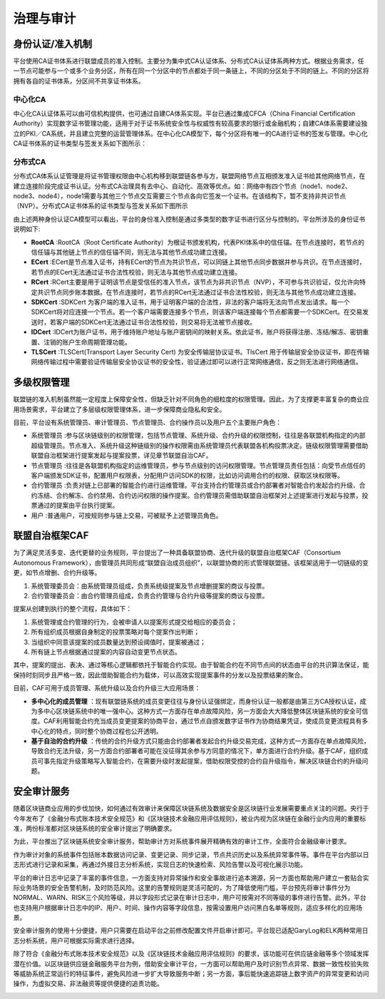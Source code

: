 治理与审计
=========

身份认证/准入机制
---------------

平台使用CA证书体系进行联盟成员的准入控制。主要分为集中式CA认证体系、分布式CA认证体系两种方式。根据业务需求，任一节点可能参与一个或多个业务分区，所有在同一个分区中的节点都处于同一条链上，不同的分区处于不同的链上。不同的分区将拥有各自的证书体系，分区间不共享证书体系。

中心化CA
^^^^^^^^

中心化CA认证体系可以由可信机构提供，也可通过自建CA体系实现。平台已通过集成CFCA（China Financial Certification Authority）实现数字证书管理功能，适用于对于证书系统安全性与权威性有较高要求的银行或金融机构；自建CA体系需要建设独立的PKI／CA系统，并且建立完整的运营管理体系。在中心化CA模型下，每个分区将有唯一的CA进行证书的签发与管理。中心化CA证书体系的证书类型与签发关系如下图所示：

|image0|

分布式CA
^^^^^^^^

分布式CA体系认证管理是将证书管理权限由中心机构移到联盟链各参与方，联盟网络节点互相颁发准入证书给其他网络节点，在建立连接阶段完成证书认证。分布式CA治理具有去中心、自动化、高效等优点。如：网络中有四个节点（node1、node2、node3、node4），node1需要与其他三个节点交互需要三个节点各向它签发一个证书。在该结构下，暂不支持非共识节点（NVP）。分布式CA证书体系的证书类型与签发关系如下图所示

|image1|

由上述两种身份认证CA模型可以看出，平台的身份准入控制是通过多类型的数字证书进行区分与控制的。平台所涉及的身份证书说明如下:

- **RootCA** :RootCA（Root Certificate Authority）为根证书颁发机构，代表PKI体系中的信任锚。在节点连接时，若节点的信任锚与其他链上节点的信任锚不同，则无法与其他节点成功建立连接。
- **ECert** :ECert是节点准入证书，持有ECert的节点为共识节点，可以同链上其他节点同步数据并参与共识。在节点连接时，若节点的ECert无法通过证书合法性校验，则无法与其他节点成功建立连接。
- **RCert** :RCert主要是用于证明该节点是受信任的准入节点，该节点为非共识节点（NVP），不可参与共识验证，仅允许向特定共识节点同步账本数据。在节点连接时，若节点的RCert无法通过证书合法性校验，则无法与其他节点成功建立连接。
- **SDKCert** :SDKCert 为客户端的准入证书，用于证明客户端的合法性，非法的客户端将无法向节点发出请求。每一个SDKCert将对应连接一个节点。若一个客户端需要连接多个节点，则该客户端连接每个节点都需要一个SDKCert。在交易发送时，若客户端的SDKCert无法通过证书合法性校验，则交易将无法被节点接收。
- **IDCert** :IDCert为账户证书，用于维持账户地址与账户密钥间的映射关系。依此证书，账户将获得注册、冻结/解冻、密钥重置、注销的账户生命周期管理功能。
- **TLSCert** :TLSCert(Transport Layer Security Cert) 为安全传输层协议证书。TlsCert 用于传输层安全协议证书，即在传输网络传输过程中需要验证传输层安全协议证书的安全性，验证通过即可以进行正常网络通信，反之则无法进行网络通信。

多级权限管理
-----------

联盟链的准入机制虽然能一定程度上保障安全性，但缺乏针对不同角色的细粒度的权限管理。因此，为了支撑更丰富复杂的商业应用场景需求，平台建立了多层级权限管理体系，进一步保障商业隐私和安全。

目前，平台设有系统管理员、审计管理员、节点管理员、合约操作员以及用户五个主要账户角色：

- 系统管理员 :参与区块链级别的权限管理，包括节点管理、系统升级、合约升级的权限控制，往往是各联盟机构指定的内部超级管理员。节点准入、系统升级这种链级别的操作权限需由系统管理员代表联盟各机构投票决定。链级权限管理需要借助联盟自治框架进行提案发起与提案投票，详见章节联盟自治CAF。
- 节点管理员 :往往是各联盟机构指定的运维管理员，参与节点级别的访问权限管理。节点管理员责任包括：向受节点信任的客户端颁发SDK证书，配置用户权限表，分配用户访问SDK的权限，比如访问调用合约的权限、获取区块权限等。
- 合约管理员 :负责对链上已部署的智能合约进行运维管理。平台支持合约管理员或合约部署者对智能合约发起合约升级、合约冻结、合约解冻、合约禁用、合约访问权限的操作提案。合约管理员需借助联盟自治框架对上述提案进行发起与投票，投票通过的提案由平台执行提案。
- 用户 :普通用户，可按规则参与链上交易，可被赋予上述管理员角色。

联盟自治框架CAF
--------------

为了满足灵活多变、迭代更替的业务规则，平台提出了一种具备联盟协商、迭代升级的联盟自治框架CAF（Consortium Autonomous Framework），由管理员共同形成“联盟自治成员组织”，以联盟协商的形式管理联盟链。该框架适用于一切链级的变更，如节点增删、合约升级等。

1. 系统管理委员会：由系统管理员组成，负责系统级提案及节点增删提案的商议与投票。
2. 合约管理委员会：由合约管理员组成，负责合约管理与合约升级等提案的商议与投票。

|image2|

提案从创建到执行的整个流程，具体如下：

1. 系统管理或合约管理的行为，会被申请人以提案形式提交给相应的委员会；
2. 所有组织成员根据自身制定的投票策略对每个提案作出判断；
3. 当组织中同意该提案的成员数量达到预设阈值时，提案被通过；
4. 所有链上节点根据通过提案的内容自动变更节点状态。

其中，提案的提出、表决、通过等核心逻辑都依托于智能合约实现。由于智能合约在不同节点间的状态由平台的共识算法保证，能保持时刻同步且严格一致，因此借助智能合约为载体，可以高效实现提案事件的分发以及投票结果的聚合。

目前，CAF可用于成员管理、系统升级以及合约升级三大应用场景：

- **多中心化的成员管理** ：现有联盟链系统的成员变更往往与身份认证强绑定，而身份认证一般都是由第三方CA授权认证，成为多中心区块链系统中的唯一强中心。这种方式一方面存在单点故障风险，另一方面会大大降低整体区块链系统的安全可信度。CAF利用智能合约充当成员变更提案的协商平台，通过节点自颁发数字证书作为协商结果凭证，使成员变更流程具有多中心化的特点，同时整个协商过程也公开透明。
-	**基于自治的合约升级** ：传统的合约升级方式只能由合约部署者发起合约升级交易完成，这种方式一方面存在单点故障风险，导致合约无法升级，另一方面合约部署者可能在没征得其余参与方同意的情况下，单方面进行合约升级。基于CAF，组织成员可事先指定升级策略写入智能合约，在需要升级时发起提案，借助权限受控的合约自升级指令，解决区块链合约的升级问题。

安全审计服务
-----------

随着区块链商业应用的步伐加快，如何通过有效审计来保障区块链系统及数据安全是区块链行业发展需要重点关注的问题。央行于今年发布了《金融分布式账本技术安全规范》和《区块链技术金融应用评估规则》，被业内视为区块链在金融行业内应用的重要标准，两份标准都对区块链系统的安全审计提出了明确要求。

为此，平台推出了区块链系统安全审计服务，帮助审计方对系统事件展开精确有效的审计工作，全面符合金融级审计要求。

作为审计对象的系统事件包括账本数据访问记录、变更记录、同步记录，节点共识历史以及系统异常事件等。事件在平台内部以日志形式进行记录和采集，再通过外接日志分析系统，实现日志的快速检索、风险告警以及可视化展示功能。

|image3|

平台的审计日志中记录了丰富的事件信息，一方面支持对异常操作和安全事故进行追本溯源，另一方面也帮助用户建立一套贴合实际业务场景的安全告警机制，及时防范风险。这里的告警规则是灵活可配的，为了降低使用门槛，平台预先将审计事件分为NORMAL、WARN、RISK三个风险等级，并以字段形式记录在审计日志中，用户可按需对不同等级的事件进行告警。此外，平台也支持用户根据审计日志中的IP、用户、时间、操作内容等字段信息，按需设置用户访问黑白名单等规则，适应多样化的应用场景。

安全审计服务的使用十分便捷，用户只需要在启动平台之前修改配置文件开启审计即可。平台现已适配GaryLog和ELK两种常用日志分析系统，用户可根据实际需求进行选择。

除了符合《金融分布式账本技术安全规范》以及《区块链技术金融应用评估规则》的要求，该功能可在供应链金融等多个领域发挥潜在价值。以区块链供应链金融服务平台为例，借助安全审计平台，一方面可以帮助用户及时识别节点异常、数据一致性校验失败等威胁系统正常运行的特征事件，避免风险进一步扩大导致服务中断；另一方面，事后能快速追踪链上数字资产的异常变更和访问操作，为虚拟交易、非法融资等提供便捷的追责功能。

|image4|

.. |image0| image:: ../../images/Cert1.png
.. |image1| image:: ../../images/Cert2.png
.. |image2| image:: ../../images/safe1.png
.. |image3| image:: ../../images/save2.png
.. |image4| image:: ../../images/governonce1.png
